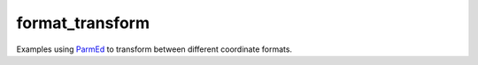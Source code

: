 format_transform
========================

Examples using ParmEd_ to transform between different coordinate formats.











.. _Python: https://www.python.org/
.. _ParmEd: https://parmed.github.io/ParmEd/html/index.html
